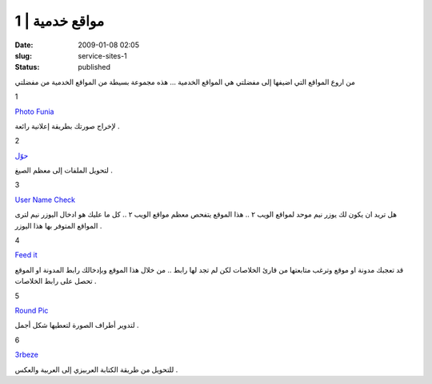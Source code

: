 مواقع خدمية | 1
###############
:date: 2009-01-08 02:05
:slug: service-sites-1
:status: published

|service-sites|

من اروع المواقع التي اضيفها إلى مفضلتي هي المواقع الخدمية ... هذه مجموعة
بسيطة من المواقع الخدمية من مفضلتي

1

|image1|

`Photo Funia <http://www.photofunia.com/>`__

لإخراج صورتك بطريقة إعلانية رائعة .

2

|7awel|

`حوّل <http://www.7awel.com/>`__

لتحويل الملفات إلى معظم الصيغ .

3

`User Name Check <http://www.usernamecheck.com/>`__

هل تريد ان يكون لك يوزر نيم موحد لمواقع الويب ٢ .. هذا الموقع يتفحص
معظم مواقع الويب ٢ .. كل ما عليك هو ادخال اليوزر نيم لترى المواقع
المتوفر بها هذا اليوزر .

4

|image3|

`Feed it <http://feedit.shamekh.ws/>`__

قد تعجبك مدونة او موقع وترغب متابعتها من قارئ الخلاصات لكن لم تجد
لها رابط .. من خلال هذا الموقع وبإدخالك رابط المدونة او الموقع تحصل
على رابط الخلاصات .

5

|image4|

`Round Pic <http://www.roundpic.com/>`__

لتدوير أطراف الصورة لتعطيها شكل أجمل .

6

|image5|

`3rbeze <http://www.3rbeze.net/>`__

للتحويل من طريقة الكتابة العربيزي إلى العربية والعكس .

.. |service-sites| image:: {filename}/images/2009/service-sites-1/service-sites.png
.. |image1| image:: http://www.photofunia.com/img/system/logo.png
.. |7awel| image:: {filename}/images/2009/service-sites-1/7awel.png
.. |image3| image:: http://feedit.shamekh.ws/images/logo-1.gif
.. |image4| image:: http://www.roundpic.com/img/picture.gif
.. |image5| image:: http://www.3rbeze.net/images/wxa_02.png
